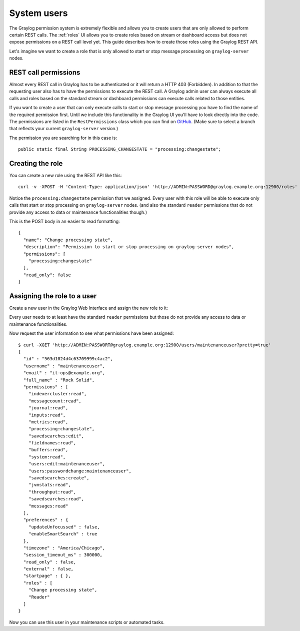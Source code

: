 ************
System users
************

The Graylog permission system is extremely flexible and allows you to create users that are only allowed to perform
certain REST calls. The :ref:`roles`  UI allows you to create roles based on stream or dashboard access but does not
expose permissions on a REST call level yet. This guide describes how to create those roles using the Graylog REST API.

Let's imagine we want to create a role that is only allowed to start or stop message processing on ``graylog-server`` nodes.

REST call permissions
=====================

Almost every REST call in Graylog has to be authenticated or it will return a HTTP 403 (Forbidden). In addition to that
the requesting user also has to have the permissions to execute the REST call. A Graylog admin user can always execute
all calls and roles based on the standard stream or dashboard permissions can execute calls related to those entities.

If you want to create a user that can only execute calls to start or stop message processing you have to find the name
of the required permission first. Until we include this functionality in the Graylog UI you'll have to look directly
into the code. The permissions are listed in the ``RestPermissions`` class which you can find on
`GitHub <https://github.com/Graylog2/graylog2-server/blob/2.0.3/graylog2-server/src/main/java/org/graylog2/shared/security/RestPermissions.java>`__.
(Make sure to select a branch that reflects your current ``graylog-server`` version.)

The permission you are searching for in this case is::

  public static final String PROCESSING_CHANGESTATE = "processing:changestate";

Creating the role
=================

You can create a new role using the REST API like this::

  curl -v -XPOST -H 'Content-Type: application/json' 'http://ADMIN:PASSWORD@graylog.example.org:12900/roles' -d '{"read_only": false,"permissions": ["processing:changestate"],"name": "Change processing state","description": "Permission to start or stop processing on graylog-server nodes"}'

Notice the ``processing:changestate`` permission that we assigned. Every user with this role will be able to
execute only calls that start or stop processing on ``graylog-server`` nodes. (and also the standard ``reader`` permissions
that do not provide any access to data or maintenance functionalities though.)

This is the POST body in an easier to read formatting::

  {
    "name": "Change processing state",
    "description": "Permission to start or stop processing on graylog-server nodes",
    "permissions": [
      "processing:changestate"
    ],
    "read_only": false
  }

Assigning the role to a user
============================

Create a new user in the Graylog Web Interface and assign the new role to it:

.. image:: /images/sysuser.png

Every user needs to at least have the standard ``reader`` permissions but those do not provide any access to data
or maintenance functionalities.

Now request the user information to see what permissions have been assigned::

  $ curl -XGET 'http://ADMIN:PASSWORT@graylog.example.org:12900/users/maintenanceuser?pretty=true'
  {
    "id" : "563d1024d4c63709999c4ac2",
    "username" : "maintenanceuser",
    "email" : "it-ops@example.org",
    "full_name" : "Rock Solid",
    "permissions" : [
      "indexercluster:read",
      "messagecount:read",
      "journal:read",
      "inputs:read",
      "metrics:read",
      "processing:changestate",
      "savedsearches:edit",
      "fieldnames:read",
      "buffers:read",
      "system:read",
      "users:edit:maintenanceuser",
      "users:passwordchange:maintenanceuser",
      "savedsearches:create",
      "jvmstats:read",
      "throughput:read",
      "savedsearches:read",
      "messages:read"
    ],
    "preferences" : {
      "updateUnfocussed" : false,
      "enableSmartSearch" : true
    },
    "timezone" : "America/Chicago",
    "session_timeout_ms" : 300000,
    "read_only" : false,
    "external" : false,
    "startpage" : { },
    "roles" : [
      "Change processing state",
      "Reader"
    ]
  }

Now you can use this user in your maintenance scripts or automated tasks.
